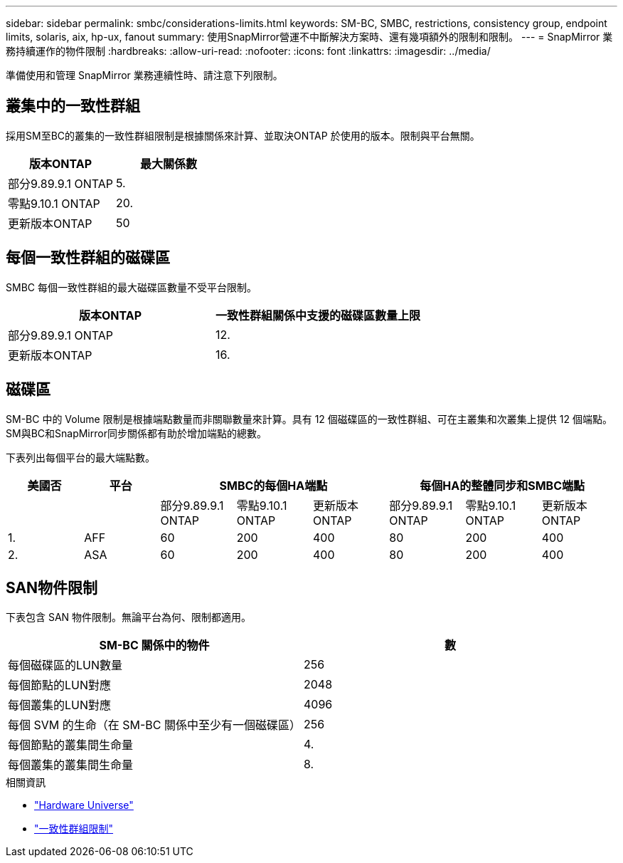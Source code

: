 ---
sidebar: sidebar 
permalink: smbc/considerations-limits.html 
keywords: SM-BC, SMBC, restrictions, consistency group, endpoint limits, solaris, aix, hp-ux, fanout 
summary: 使用SnapMirror營運不中斷解決方案時、還有幾項額外的限制和限制。 
---
= SnapMirror 業務持續運作的物件限制
:hardbreaks:
:allow-uri-read: 
:nofooter: 
:icons: font
:linkattrs: 
:imagesdir: ../media/


[role="lead"]
準備使用和管理 SnapMirror 業務連續性時、請注意下列限制。



== 叢集中的一致性群組

採用SM至BC的叢集的一致性群組限制是根據關係來計算、並取決ONTAP 於使用的版本。限制與平台無關。

|===
| 版本ONTAP | 最大關係數 


| 部分9.89.9.1 ONTAP | 5. 


| 零點9.10.1 ONTAP | 20. 


| 更新版本ONTAP | 50 
|===


== 每個一致性群組的磁碟區

SMBC 每個一致性群組的最大磁碟區數量不受平台限制。

|===
| 版本ONTAP | 一致性群組關係中支援的磁碟區數量上限 


| 部分9.89.9.1 ONTAP | 12. 


| 更新版本ONTAP | 16. 
|===


== 磁碟區

SM-BC 中的 Volume 限制是根據端點數量而非關聯數量來計算。具有 12 個磁碟區的一致性群組、可在主叢集和次叢集上提供 12 個端點。SM與BC和SnapMirror同步關係都有助於增加端點的總數。

下表列出每個平台的最大端點數。

|===
| 美國否 | 平台 3+| SMBC的每個HA端點 3+| 每個HA的整體同步和SMBC端點 


|  |  | 部分9.89.9.1 ONTAP | 零點9.10.1 ONTAP | 更新版本ONTAP | 部分9.89.9.1 ONTAP | 零點9.10.1 ONTAP | 更新版本ONTAP 


| 1. | AFF | 60 | 200 | 400 | 80 | 200 | 400 


| 2. | ASA | 60 | 200 | 400 | 80 | 200 | 400 
|===


== SAN物件限制

下表包含 SAN 物件限制。無論平台為何、限制都適用。

|===
| SM-BC 關係中的物件 | 數 


| 每個磁碟區的LUN數量 | 256 


| 每個節點的LUN對應 | 2048 


| 每個叢集的LUN對應 | 4096 


| 每個 SVM 的生命（在 SM-BC 關係中至少有一個磁碟區） | 256 


| 每個節點的叢集間生命量 | 4. 


| 每個叢集的叢集間生命量 | 8. 
|===
.相關資訊
* link:https://hwu.netapp.com/["Hardware Universe"^]
* link:../consistency-groups/limits.html["一致性群組限制"^]

